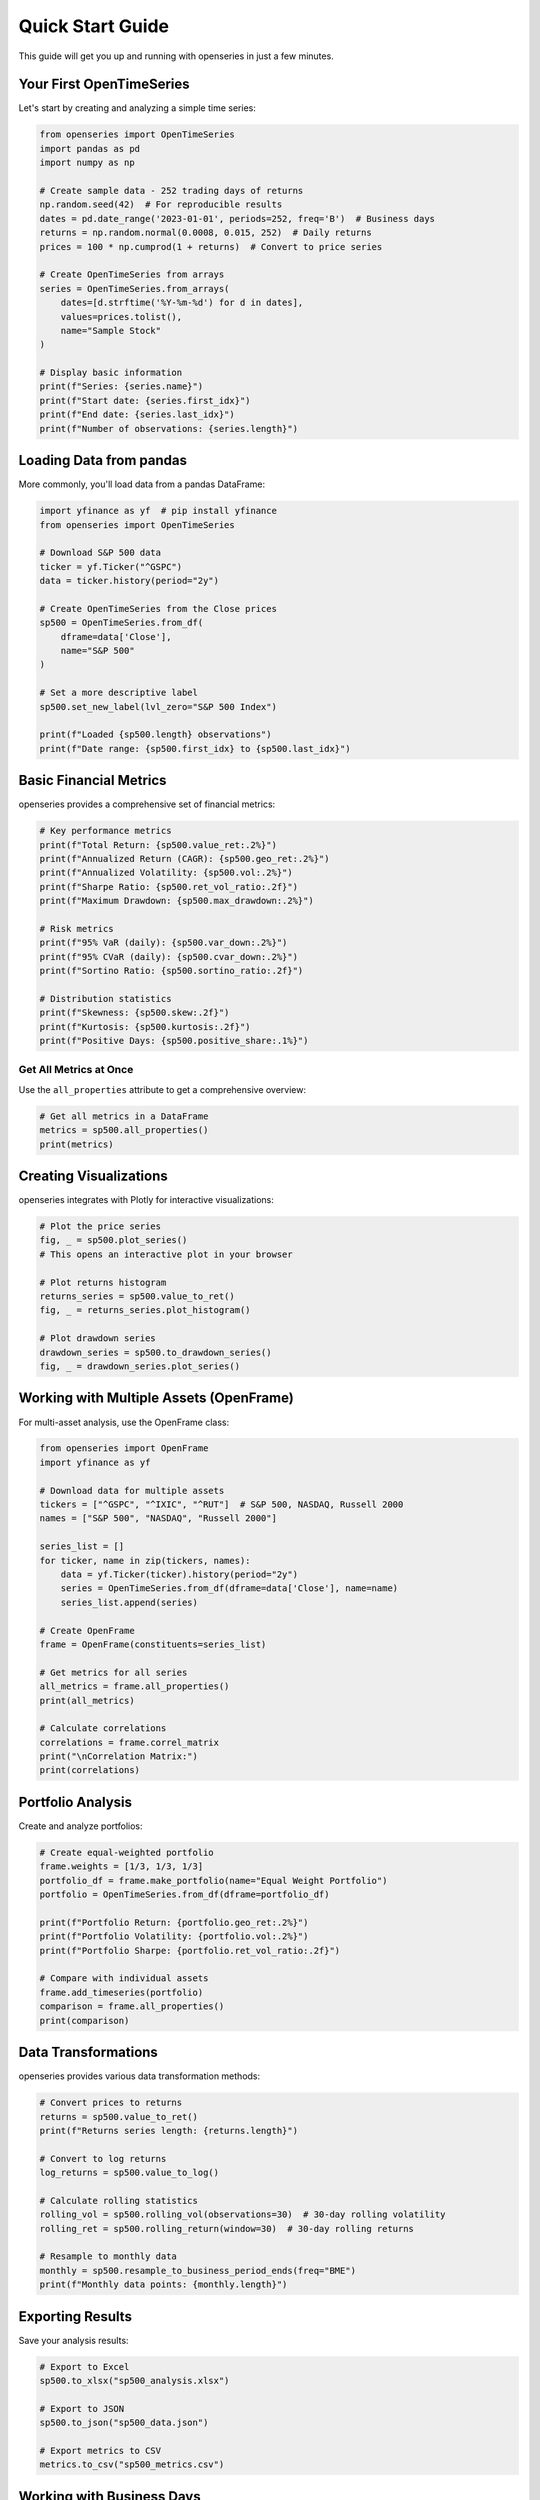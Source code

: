 Quick Start Guide
=================

This guide will get you up and running with openseries in just a few minutes.

Your First OpenTimeSeries
--------------------------

Let's start by creating and analyzing a simple time series:

.. code-block:: python

   from openseries import OpenTimeSeries
   import pandas as pd
   import numpy as np

   # Create sample data - 252 trading days of returns
   np.random.seed(42)  # For reproducible results
   dates = pd.date_range('2023-01-01', periods=252, freq='B')  # Business days
   returns = np.random.normal(0.0008, 0.015, 252)  # Daily returns
   prices = 100 * np.cumprod(1 + returns)  # Convert to price series

   # Create OpenTimeSeries from arrays
   series = OpenTimeSeries.from_arrays(
       dates=[d.strftime('%Y-%m-%d') for d in dates],
       values=prices.tolist(),
       name="Sample Stock"
   )

   # Display basic information
   print(f"Series: {series.name}")
   print(f"Start date: {series.first_idx}")
   print(f"End date: {series.last_idx}")
   print(f"Number of observations: {series.length}")

Loading Data from pandas
-------------------------

More commonly, you'll load data from a pandas DataFrame:

.. code-block:: python

   import yfinance as yf  # pip install yfinance
   from openseries import OpenTimeSeries

   # Download S&P 500 data
   ticker = yf.Ticker("^GSPC")
   data = ticker.history(period="2y")

   # Create OpenTimeSeries from the Close prices
   sp500 = OpenTimeSeries.from_df(
       dframe=data['Close'],
       name="S&P 500"
   )

   # Set a more descriptive label
   sp500.set_new_label(lvl_zero="S&P 500 Index")

   print(f"Loaded {sp500.length} observations")
   print(f"Date range: {sp500.first_idx} to {sp500.last_idx}")

Basic Financial Metrics
------------------------

openseries provides a comprehensive set of financial metrics:

.. code-block:: python

   # Key performance metrics
   print(f"Total Return: {sp500.value_ret:.2%}")
   print(f"Annualized Return (CAGR): {sp500.geo_ret:.2%}")
   print(f"Annualized Volatility: {sp500.vol:.2%}")
   print(f"Sharpe Ratio: {sp500.ret_vol_ratio:.2f}")
   print(f"Maximum Drawdown: {sp500.max_drawdown:.2%}")

   # Risk metrics
   print(f"95% VaR (daily): {sp500.var_down:.2%}")
   print(f"95% CVaR (daily): {sp500.cvar_down:.2%}")
   print(f"Sortino Ratio: {sp500.sortino_ratio:.2f}")

   # Distribution statistics
   print(f"Skewness: {sp500.skew:.2f}")
   print(f"Kurtosis: {sp500.kurtosis:.2f}")
   print(f"Positive Days: {sp500.positive_share:.1%}")

Get All Metrics at Once
~~~~~~~~~~~~~~~~~~~~~~~

Use the ``all_properties`` attribute to get a comprehensive overview:

.. code-block:: python

   # Get all metrics in a DataFrame
   metrics = sp500.all_properties()
   print(metrics)

Creating Visualizations
-----------------------

openseries integrates with Plotly for interactive visualizations:

.. code-block:: python

   # Plot the price series
   fig, _ = sp500.plot_series()
   # This opens an interactive plot in your browser

   # Plot returns histogram
   returns_series = sp500.value_to_ret()
   fig, _ = returns_series.plot_histogram()

   # Plot drawdown series
   drawdown_series = sp500.to_drawdown_series()
   fig, _ = drawdown_series.plot_series()

Working with Multiple Assets (OpenFrame)
-----------------------------------------

For multi-asset analysis, use the OpenFrame class:

.. code-block:: python

   from openseries import OpenFrame
   import yfinance as yf

   # Download data for multiple assets
   tickers = ["^GSPC", "^IXIC", "^RUT"]  # S&P 500, NASDAQ, Russell 2000
   names = ["S&P 500", "NASDAQ", "Russell 2000"]

   series_list = []
   for ticker, name in zip(tickers, names):
       data = yf.Ticker(ticker).history(period="2y")
       series = OpenTimeSeries.from_df(dframe=data['Close'], name=name)
       series_list.append(series)

   # Create OpenFrame
   frame = OpenFrame(constituents=series_list)

   # Get metrics for all series
   all_metrics = frame.all_properties()
   print(all_metrics)

   # Calculate correlations
   correlations = frame.correl_matrix
   print("\nCorrelation Matrix:")
   print(correlations)

Portfolio Analysis
------------------

Create and analyze portfolios:

.. code-block:: python

   # Create equal-weighted portfolio
   frame.weights = [1/3, 1/3, 1/3]
   portfolio_df = frame.make_portfolio(name="Equal Weight Portfolio")
   portfolio = OpenTimeSeries.from_df(dframe=portfolio_df)

   print(f"Portfolio Return: {portfolio.geo_ret:.2%}")
   print(f"Portfolio Volatility: {portfolio.vol:.2%}")
   print(f"Portfolio Sharpe: {portfolio.ret_vol_ratio:.2f}")

   # Compare with individual assets
   frame.add_timeseries(portfolio)
   comparison = frame.all_properties()
   print(comparison)

Data Transformations
--------------------

openseries provides various data transformation methods:

.. code-block:: python

   # Convert prices to returns
   returns = sp500.value_to_ret()
   print(f"Returns series length: {returns.length}")

   # Convert to log returns
   log_returns = sp500.value_to_log()

   # Calculate rolling statistics
   rolling_vol = sp500.rolling_vol(observations=30)  # 30-day rolling volatility
   rolling_ret = sp500.rolling_return(window=30)  # 30-day rolling returns

   # Resample to monthly data
   monthly = sp500.resample_to_business_period_ends(freq="BME")
   print(f"Monthly data points: {monthly.length}")

Exporting Results
-----------------

Save your analysis results:

.. code-block:: python

   # Export to Excel
   sp500.to_xlsx("sp500_analysis.xlsx")

   # Export to JSON
   sp500.to_json("sp500_data.json")

   # Export metrics to CSV
   metrics.to_csv("sp500_metrics.csv")

Working with Business Days
--------------------------

openseries handles business day calendars automatically:

.. code-block:: python

   # Align to Swedish business days
   series_swe = sp500.align_index_to_local_cdays(countries="SE")

   # Use multiple countries
   series_multi = sp500.align_index_to_local_cdays(countries=["US", "GB"])

   # Handle missing values
   clean_series = sp500.value_nan_handle()  # Forward fill NaN values

Next Steps
----------

Now that you've learned the basics, explore:

1. **Tutorials** - Detailed examples for specific use cases
2. **API Reference** - Complete documentation of all methods and properties
3. **Examples** - Real-world analysis scenarios

Key Concepts to Remember
------------------------

- **OpenTimeSeries**: For single asset analysis
- **OpenFrame**: For multi-asset and portfolio analysis
- **ValueType**: Enum to identify data types (prices, returns, etc.)
- **Business day handling**: Automatic alignment to trading calendars
- **Interactive plotting**: Built-in Plotly integration
- **Type safety**: Pydantic-based validation ensures data integrity

Common Patterns
---------------

Here are some common usage patterns:

.. code-block:: python

   # Pattern 1: Load, analyze, visualize
   series = OpenTimeSeries.from_df(data['Close'], name="Asset")
   metrics = series.all_properties()
   series.plot_series()

   # Pattern 2: Multi-asset comparison
   frame = OpenFrame(constituents=[series1, series2, series3])
   comparison = frame.all_properties()
   correlations = frame.correl_matrix

   # Pattern 3: Portfolio construction
   frame.weights = [0.4, 0.3, 0.3]
   portfolio_df = frame.make_portfolio(name="Custom Portfolio")
   portfolio = OpenTimeSeries.from_df(dframe=portfolio_df)
   frame.add_timeseries(portfolio)

   # Pattern 4: Risk analysis
   drawdowns = series.to_drawdown_series()
   var_95 = series.var_down
   rolling_risk = series.rolling_vol(observations=252)

This should give you a solid foundation to start using openseries for your financial analysis needs!

